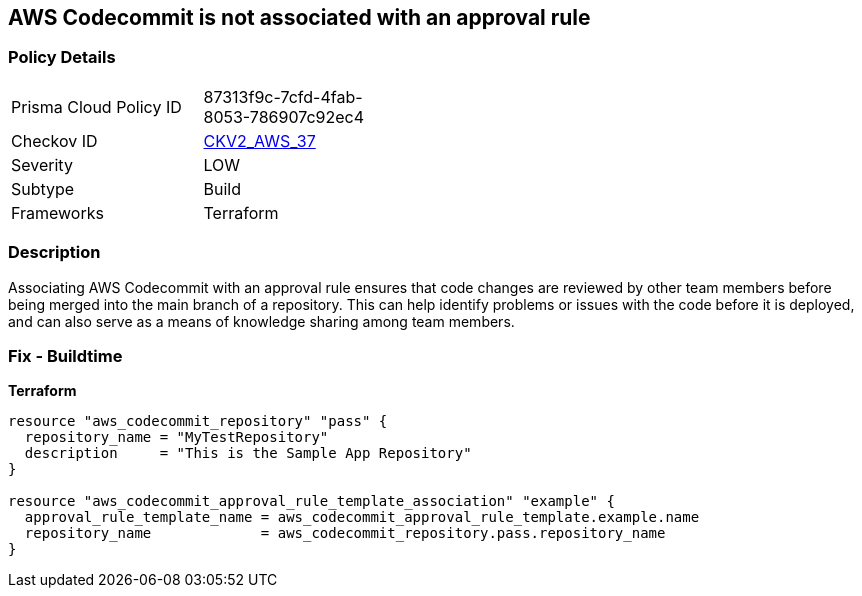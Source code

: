 == AWS Codecommit is not associated with an approval rule


=== Policy Details
[width=45%]
[cols="1,1"]
|=== 
|Prisma Cloud Policy ID 
| 87313f9c-7cfd-4fab-8053-786907c92ec4

|Checkov ID 
| https://github.com/bridgecrewio/checkov/blob/main/checkov/terraform/checks/graph_checks/aws/CodecommitApprovalRulesAttached.yaml[CKV2_AWS_37]

|Severity
|LOW

|Subtype
|Build

|Frameworks
|Terraform

|=== 



=== Description

Associating AWS Codecommit with an approval rule ensures that code changes are reviewed by other team members before being merged into the main branch of a repository.
This can help identify problems or issues with the code before it is deployed, and can also serve as a means of knowledge sharing among team members.

=== Fix - Buildtime


*Terraform* 




[source,go]
----
resource "aws_codecommit_repository" "pass" {
  repository_name = "MyTestRepository"
  description     = "This is the Sample App Repository"
}

resource "aws_codecommit_approval_rule_template_association" "example" {
  approval_rule_template_name = aws_codecommit_approval_rule_template.example.name
  repository_name             = aws_codecommit_repository.pass.repository_name
}
----
